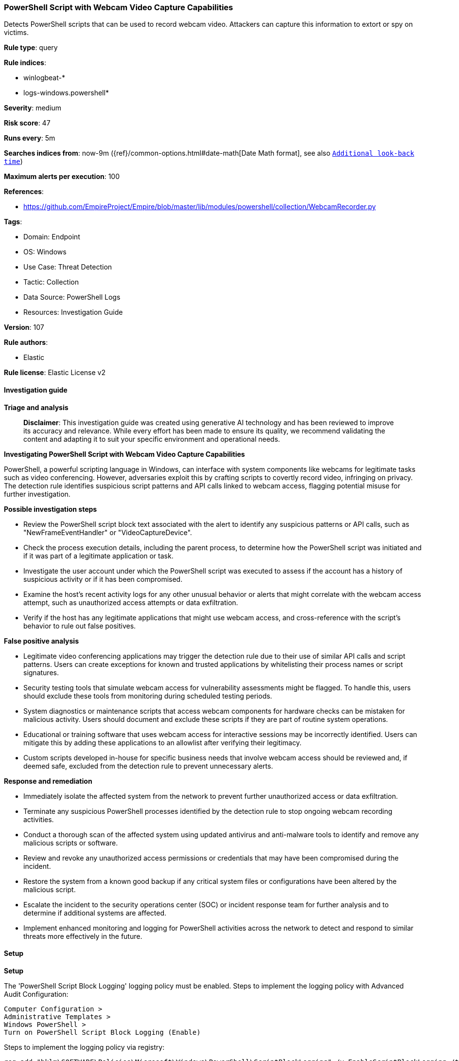 [[prebuilt-rule-8-14-21-powershell-script-with-webcam-video-capture-capabilities]]
=== PowerShell Script with Webcam Video Capture Capabilities

Detects PowerShell scripts that can be used to record webcam video. Attackers can capture this information to extort or spy on victims.

*Rule type*: query

*Rule indices*: 

* winlogbeat-*
* logs-windows.powershell*

*Severity*: medium

*Risk score*: 47

*Runs every*: 5m

*Searches indices from*: now-9m ({ref}/common-options.html#date-math[Date Math format], see also <<rule-schedule, `Additional look-back time`>>)

*Maximum alerts per execution*: 100

*References*: 

* https://github.com/EmpireProject/Empire/blob/master/lib/modules/powershell/collection/WebcamRecorder.py

*Tags*: 

* Domain: Endpoint
* OS: Windows
* Use Case: Threat Detection
* Tactic: Collection
* Data Source: PowerShell Logs
* Resources: Investigation Guide

*Version*: 107

*Rule authors*: 

* Elastic

*Rule license*: Elastic License v2


==== Investigation guide



*Triage and analysis*


> **Disclaimer**:
> This investigation guide was created using generative AI technology and has been reviewed to improve its accuracy and relevance. While every effort has been made to ensure its quality, we recommend validating the content and adapting it to suit your specific environment and operational needs.


*Investigating PowerShell Script with Webcam Video Capture Capabilities*


PowerShell, a powerful scripting language in Windows, can interface with system components like webcams for legitimate tasks such as video conferencing. However, adversaries exploit this by crafting scripts to covertly record video, infringing on privacy. The detection rule identifies suspicious script patterns and API calls linked to webcam access, flagging potential misuse for further investigation.


*Possible investigation steps*


- Review the PowerShell script block text associated with the alert to identify any suspicious patterns or API calls, such as "NewFrameEventHandler" or "VideoCaptureDevice".
- Check the process execution details, including the parent process, to determine how the PowerShell script was initiated and if it was part of a legitimate application or task.
- Investigate the user account under which the PowerShell script was executed to assess if the account has a history of suspicious activity or if it has been compromised.
- Examine the host's recent activity logs for any other unusual behavior or alerts that might correlate with the webcam access attempt, such as unauthorized access attempts or data exfiltration.
- Verify if the host has any legitimate applications that might use webcam access, and cross-reference with the script's behavior to rule out false positives.


*False positive analysis*


- Legitimate video conferencing applications may trigger the detection rule due to their use of similar API calls and script patterns. Users can create exceptions for known and trusted applications by whitelisting their process names or script signatures.
- Security testing tools that simulate webcam access for vulnerability assessments might be flagged. To handle this, users should exclude these tools from monitoring during scheduled testing periods.
- System diagnostics or maintenance scripts that access webcam components for hardware checks can be mistaken for malicious activity. Users should document and exclude these scripts if they are part of routine system operations.
- Educational or training software that uses webcam access for interactive sessions may be incorrectly identified. Users can mitigate this by adding these applications to an allowlist after verifying their legitimacy.
- Custom scripts developed in-house for specific business needs that involve webcam access should be reviewed and, if deemed safe, excluded from the detection rule to prevent unnecessary alerts.


*Response and remediation*


- Immediately isolate the affected system from the network to prevent further unauthorized access or data exfiltration.
- Terminate any suspicious PowerShell processes identified by the detection rule to stop ongoing webcam recording activities.
- Conduct a thorough scan of the affected system using updated antivirus and anti-malware tools to identify and remove any malicious scripts or software.
- Review and revoke any unauthorized access permissions or credentials that may have been compromised during the incident.
- Restore the system from a known good backup if any critical system files or configurations have been altered by the malicious script.
- Escalate the incident to the security operations center (SOC) or incident response team for further analysis and to determine if additional systems are affected.
- Implement enhanced monitoring and logging for PowerShell activities across the network to detect and respond to similar threats more effectively in the future.

==== Setup



*Setup*


The 'PowerShell Script Block Logging' logging policy must be enabled.
Steps to implement the logging policy with Advanced Audit Configuration:

```
Computer Configuration >
Administrative Templates >
Windows PowerShell >
Turn on PowerShell Script Block Logging (Enable)
```

Steps to implement the logging policy via registry:

```
reg add "hklm\SOFTWARE\Policies\Microsoft\Windows\PowerShell\ScriptBlockLogging" /v EnableScriptBlockLogging /t REG_DWORD /d 1
```


==== Rule query


[source, js]
----------------------------------
event.category:process and host.os.type:windows and
  powershell.file.script_block_text : (
    "NewFrameEventHandler" or
    "VideoCaptureDevice" or
    "DirectX.Capture.Filters" or
    "VideoCompressors" or
    "Start-WebcamRecorder" or
    (
      ("capCreateCaptureWindowA" or
       "capCreateCaptureWindow" or
       "capGetDriverDescription") and
      ("avicap32.dll" or "avicap32")
    )
  )

----------------------------------

*Framework*: MITRE ATT&CK^TM^

* Tactic:
** Name: Collection
** ID: TA0009
** Reference URL: https://attack.mitre.org/tactics/TA0009/
* Technique:
** Name: Video Capture
** ID: T1125
** Reference URL: https://attack.mitre.org/techniques/T1125/
* Tactic:
** Name: Execution
** ID: TA0002
** Reference URL: https://attack.mitre.org/tactics/TA0002/
* Technique:
** Name: Command and Scripting Interpreter
** ID: T1059
** Reference URL: https://attack.mitre.org/techniques/T1059/
* Sub-technique:
** Name: PowerShell
** ID: T1059.001
** Reference URL: https://attack.mitre.org/techniques/T1059/001/
